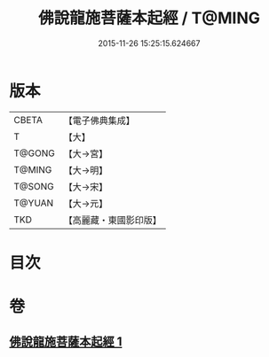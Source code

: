 #+TITLE: 佛說龍施菩薩本起經 / T@MING
#+DATE: 2015-11-26 15:25:15.624667
* 版本
 |     CBETA|【電子佛典集成】|
 |         T|【大】     |
 |    T@GONG|【大→宮】   |
 |    T@MING|【大→明】   |
 |    T@SONG|【大→宋】   |
 |    T@YUAN|【大→元】   |
 |       TKD|【高麗藏・東國影印版】|

* 目次
* 卷
** [[file:KR6i0190_001.txt][佛說龍施菩薩本起經 1]]
